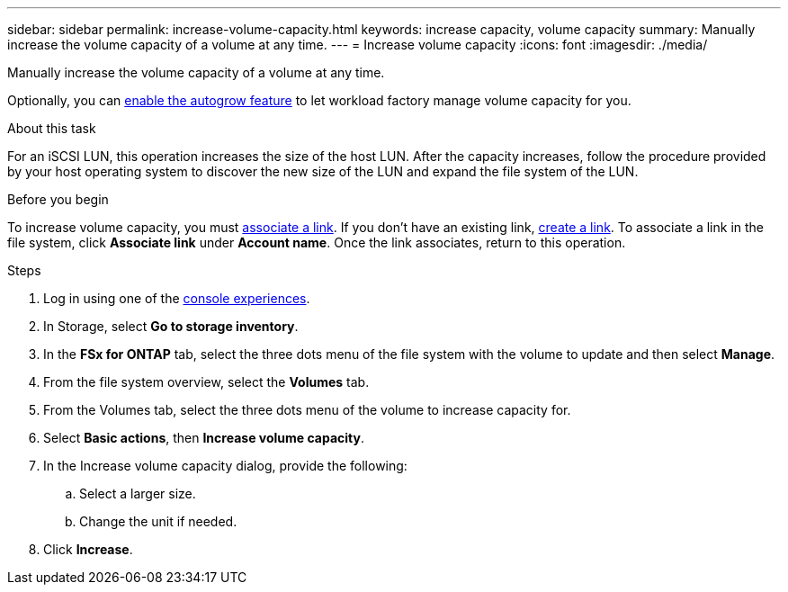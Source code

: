 ---
sidebar: sidebar
permalink: increase-volume-capacity.html
keywords: increase capacity, volume capacity
summary: Manually increase the volume capacity of a volume at any time. 
---
= Increase volume capacity
:icons: font
:imagesdir: ./media/

[.lead]
Manually increase the volume capacity of a volume at any time. 

Optionally, you can link:edit-volume-autogrow.html[enable the autogrow feature] to let workload factory manage volume capacity for you. 

.About this task
For an iSCSI LUN, this operation increases the size of the host LUN. After the capacity increases, follow the procedure provided by your host operating system to discover the new size of the LUN and expand the file system of the LUN. 

.Before you begin
To increase volume capacity, you must link:manage-links.html[associate a link]. If you don't have an existing link, link:create-link.html[create a link]. To associate a link in the file system, click *Associate link* under *Account name*. Once the link associates, return to this operation. 

.Steps
. Log in using one of the link:https://docs.netapp.com/us-en/workload-setup-admin/console-experiences.html[console experiences^].
. In Storage, select *Go to storage inventory*. 
. In the *FSx for ONTAP* tab, select the three dots menu of the file system with the volume to update and then select *Manage*.
. From the file system overview, select the *Volumes* tab. 
. From the Volumes tab, select the three dots menu of the volume to increase capacity for. 
. Select *Basic actions*, then *Increase volume capacity*.
. In the Increase volume capacity dialog, provide the following:  
.. Select a larger size.
.. Change the unit if needed.  
. Click *Increase*.
